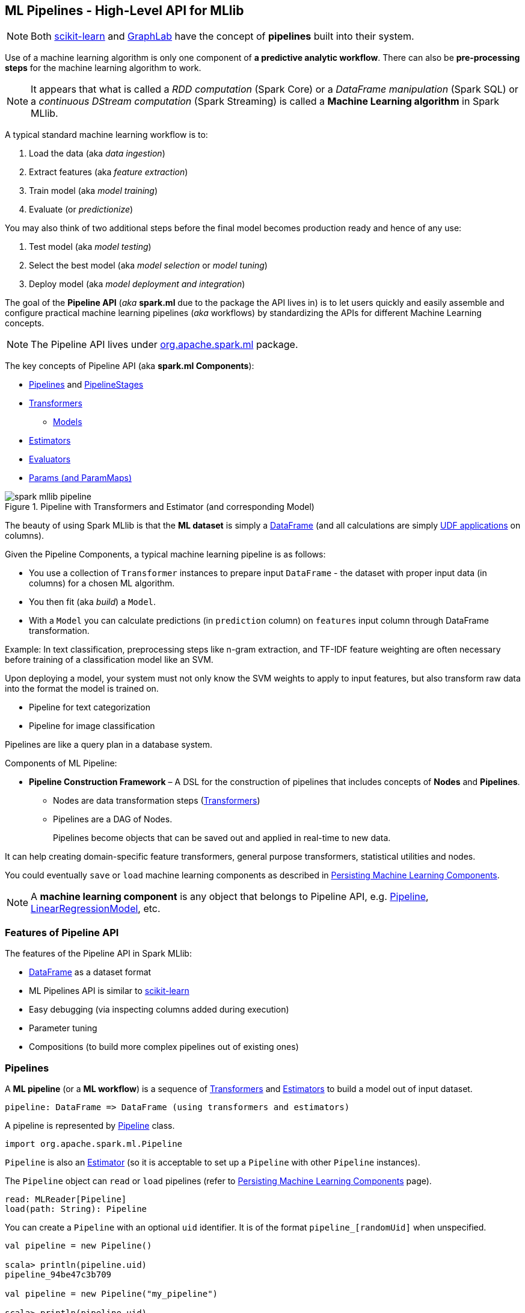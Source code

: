 == ML Pipelines - High-Level API for MLlib

NOTE: Both http://scikit-learn.org/stable/modules/generated/sklearn.pipeline.Pipeline.html[scikit-learn] and http://graphlab.com/learn/userguide/index.html#Deployment[GraphLab] have the concept of *pipelines* built into their system.

Use of a machine learning algorithm is only one component of *a predictive analytic workflow*. There can also be *pre-processing steps* for the machine learning algorithm to work.

NOTE: It appears that what is called a _RDD computation_ (Spark Core) or a _DataFrame manipulation_ (Spark SQL) or a _continuous DStream computation_ (Spark Streaming) is called a *Machine Learning algorithm* in Spark MLlib.

A typical standard machine learning workflow is to:

1. Load the data (aka _data ingestion_)
2. Extract features (aka _feature extraction_)
3. Train model (aka _model training_)
4. Evaluate (or _predictionize_)

You may also think of two additional steps before the final model becomes production ready and hence of any use:

1. Test model (aka _model testing_)
2. Select the best model (aka _model selection_ or _model tuning_)
3. Deploy model (aka _model deployment and integration_)

The goal of the *Pipeline API* (_aka_ *spark.ml* due to the package the API lives in) is to let users quickly and easily assemble and configure practical machine learning pipelines (_aka_ workflows) by standardizing the APIs for different Machine Learning concepts.

NOTE: The Pipeline API lives under https://spark.apache.org/docs/latest/api/scala/index.html#org.apache.spark.ml.package[org.apache.spark.ml] package.

The key concepts of Pipeline API (aka *spark.ml Components*):

* <<pipelines, Pipelines>> and <<PipelineStage, PipelineStages>>
* link:spark-mllib-transformers.adoc[Transformers]
** link:spark-mllib-models.adoc[Models]
* link:spark-mllib-estimators.adoc[Estimators]
* link:spark-mllib-evaluators.adoc[Evaluators]
* link:spark-mllib-params.adoc[Params (and ParamMaps)]

.Pipeline with Transformers and Estimator (and corresponding Model)
image::images/spark-mllib-pipeline.png[align="center"]

The beauty of using Spark MLlib is that the *ML dataset* is simply a link:spark-sql-dataframe.adoc[DataFrame] (and all calculations are simply link:spark-sql-udfs.adoc[UDF applications] on columns).

Given the Pipeline Components, a typical machine learning pipeline is as follows:

* You use a collection of `Transformer` instances to prepare input `DataFrame` - the dataset with proper input data (in columns) for a chosen ML algorithm.
* You then fit (aka _build_) a `Model`.
* With a `Model` you can calculate predictions (in `prediction` column) on `features` input column through DataFrame transformation.

Example: In text classification, preprocessing steps like n-gram extraction, and TF-IDF feature weighting are often necessary before training of a classification model like an SVM.

Upon deploying a model, your system must not only know the SVM weights to apply to input features, but also transform raw data into the format the model is trained on.

* Pipeline for text categorization
* Pipeline for image classification

Pipelines are like a query plan in a database system.

Components of ML Pipeline:

* *Pipeline Construction Framework* – A DSL for the construction of pipelines that includes concepts of *Nodes* and *Pipelines*.
** Nodes are data transformation steps (link:spark-mllib-transformers.adoc[Transformers])
** Pipelines are a DAG of Nodes.
+
Pipelines become objects that can be saved out and applied in real-time to new data.

It can help creating domain-specific feature transformers, general purpose transformers, statistical utilities and nodes.

You could eventually `save` or `load` machine learning components as described in link:spark-mllib-pipelines-persistence.adoc[Persisting Machine Learning Components].

NOTE: A *machine learning component* is any object that belongs to Pipeline API, e.g. <<Pipeline, Pipeline>>, link:spark-mllib-models.adoc#LinearRegressionModel[LinearRegressionModel], etc.

=== Features of Pipeline API

The features of the Pipeline API in Spark MLlib:

* link:spark-sql-dataframe.adoc[DataFrame] as a dataset format
* ML Pipelines API is similar to http://scikit-learn.org/stable/modules/generated/sklearn.pipeline.Pipeline.html[scikit-learn]
* Easy debugging (via inspecting columns added during execution)
* Parameter tuning
* Compositions (to build more complex pipelines out of existing ones)

=== [[pipelines]][[Pipeline]] Pipelines

A *ML pipeline* (or a *ML workflow*) is a sequence of link:spark-mllib-transformers.adoc[Transformers] and link:spark-mllib-estimators.adoc[Estimators] to build a model out of input dataset.

[source, scala]
----
pipeline: DataFrame => DataFrame (using transformers and estimators)
----

A pipeline is represented by https://spark.apache.org/docs/latest/api/scala/index.html#org.apache.spark.ml.Pipeline[Pipeline] class.

```
import org.apache.spark.ml.Pipeline
```

`Pipeline` is also an link:spark-mllib-estimators.adoc[Estimator] (so it is acceptable to set up a `Pipeline` with other `Pipeline` instances).

The `Pipeline` object can `read` or `load` pipelines (refer to link:spark-mllib-pipelines-persistence.adoc[Persisting Machine Learning Components] page).

[source, scala]
----
read: MLReader[Pipeline]
load(path: String): Pipeline
----

You can create a `Pipeline` with an optional `uid` identifier. It is of the format `pipeline_[randomUid]` when unspecified.

[source, scala]
----
val pipeline = new Pipeline()

scala> println(pipeline.uid)
pipeline_94be47c3b709

val pipeline = new Pipeline("my_pipeline")

scala> println(pipeline.uid)
my_pipeline
----

The identifier `uid` is used to create an instance of link:spark-mllib-models.adoc#PipelineModel[PipelineModel] to return from `fit(dataset: DataFrame): PipelineModel` method.

[source, scala]
----
scala> val pipeline = new Pipeline("my_pipeline")
pipeline: org.apache.spark.ml.Pipeline = my_pipeline

scala> val df = sc.parallelize(0 to 9).toDF("num")
df: org.apache.spark.sql.DataFrame = [num: int]

scala> val model = pipeline.setStages(Array()).fit(df)
model: org.apache.spark.ml.PipelineModel = my_pipeline
----

The `stages` mandatory parameter can be set using `setStages(value: Array[PipelineStage]): this.type` method.

==== [[Pipeline-fit]] Pipeline Fitting (fit method)

[source, scala]
----
fit(dataset: DataFrame): PipelineModel
----

The `fit` method returns a link:spark-mllib-models.adoc#PipelineModel[PipelineModel] that holds a collection of `Transformer` objects that are results of  `Estimator.fit` method for every `Estimator` in the Pipeline (with possibly-modified `dataset`) or simply input `Transformer` objects. The input `dataset` DataFrame is passed to `transform` for every `Transformer` instance in the Pipeline.

It first transforms the schema of the input `dataset` DataFrame.

It then searches for the index of the last `Estimator` to calculate link:spark-mllib-transformers.adoc[Transformers] for `Estimator` and simply return `Transformer` back up to the index in the pipeline. For each `Estimator` the `fit` method is called with the input `dataset`. The result DataFrame is passed to the next `Transformer` in the chain.

NOTE: An `IllegalArgumentException` exception is thrown when a stage is neither `Estimator` or `Transformer`.

`transform` method is called for every `Transformer` calculated but the last one (that is the result of executing `fit` on the last `Estimator`).

The calculated Transformers are collected.

After the last `Estimator` there can only be `Transformer` stages.

The method returns a `PipelineModel` with `uid` and transformers. The parent `Estimator` is the `Pipeline` itself.

=== [[PipelineStage]] PipelineStage

The https://spark.apache.org/docs/latest/api/scala/index.html#org.apache.spark.ml.PipelineStage[PipelineStage] abstract class represents a single stage in a <<Pipeline, Pipeline>>.

`PipelineStage` has the following direct implementations (of which few are abstract classes, too):

* link:spark-mllib-estimators.adoc[Estimators]
* link:spark-mllib-models.adoc[Models]
* <<Pipeline, Pipeline>>
* <<Predictor, Predictor>>
* link:spark-mllib-transformers.adoc[Transformer]

Each `PipelineStage` transforms schema using `transformSchema` family of methods:

```
transformSchema(schema: StructType): StructType
transformSchema(schema: StructType, logging: Boolean): StructType
```

NOTE: `StructType` is a Spark SQL type. Read up on it in link:spark-sql-dataframe.adoc#traits[Traits of DataFrame].

[TIP]
====
Enable `DEBUG` logging level for the respective `PipelineStage` implementations to see what happens beneath.
====

=== Further reading or watching

* https://amplab.cs.berkeley.edu/ml-pipelines/[ML Pipelines]
* https://databricks.com/blog/2015/01/07/ml-pipelines-a-new-high-level-api-for-mllib.html[ML Pipelines: A New High-Level API for MLlib]
* (video) https://youtu.be/OednhGRp938[Building, Debugging, and Tuning Spark Machine Learning Pipelines - Joseph Bradley (Databricks)]
* (video) https://youtu.be/7gHlgk8F58w[Spark MLlib: Making Practical Machine Learning Easy and Scalable]
